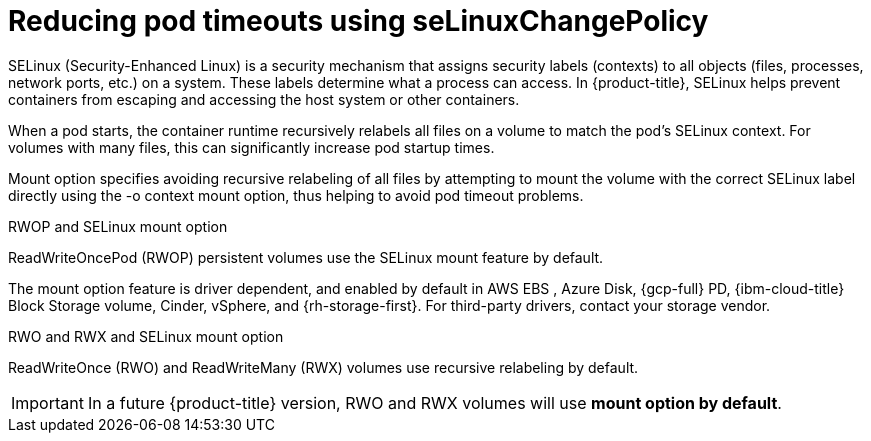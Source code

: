 // Module included in the following assemblies:
//
// * storage/understanding-persistent-storage.adoc
//* microshift_storage/understanding-persistent-storage-microshift.adoc

:_mod-docs-content-type: CONCEPT
[id="using_selinuxChangePolicy_overview_{context}"]
= Reducing pod timeouts using seLinuxChangePolicy

SELinux (Security-Enhanced Linux) is a security mechanism that assigns security labels (contexts) to all objects (files, processes, network ports, etc.) on a system. These labels determine what a process can access. In {product-title}, SELinux helps prevent containers from escaping and accessing the host system or other containers.

When a pod starts, the container runtime recursively relabels all files on a volume to match the pod's SELinux context. For volumes with many files, this can significantly increase pod startup times.

Mount option specifies avoiding recursive relabeling of all files by attempting to mount the volume with the correct SELinux label directly using the -o context mount option, thus helping to avoid pod timeout problems.

.RWOP and SELinux mount option

ReadWriteOncePod (RWOP) persistent volumes use the SELinux mount feature by default.

The mount option feature is driver dependent, and enabled by default in AWS EBS
ifndef::openshift-dedicated,openshift-rosa,openshift-rosa-hcp[]
, Azure Disk, {gcp-full} PD, {ibm-cloud-title} Block Storage volume, Cinder, vSphere,
endif::openshift-dedicated,openshift-rosa,openshift-rosa-hcp[]
and {rh-storage-first}. For third-party drivers, contact your storage vendor.

.RWO and RWX and SELinux mount option

ReadWriteOnce (RWO) and ReadWriteMany (RWX) volumes use recursive relabeling by default.

[IMPORTANT]
====
In a future {product-title} version, RWO and RWX volumes will use *mount option by default*.
====